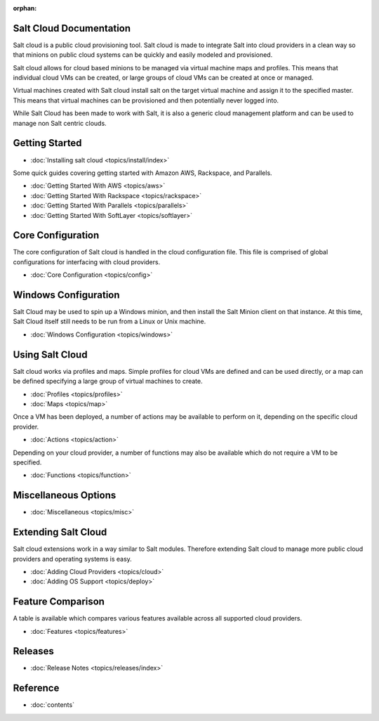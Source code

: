 :orphan:

.. _contents:

Salt Cloud Documentation
========================

Salt cloud is a public cloud provisioning tool. Salt cloud is made to integrate
Salt into cloud providers in a clean way so that minions on public cloud
systems can be quickly and easily modeled and provisioned.

Salt cloud allows for cloud based minions to be managed via virtual machine
maps and profiles. This means that individual cloud VMs can be created, or
large groups of cloud VMs can be created at once or managed.

Virtual machines created with Salt cloud install salt on the target virtual
machine and assign it to the specified master. This means that virtual
machines can be provisioned and then potentially never logged into.

While Salt Cloud has been made to work with Salt, it is also a generic
cloud management platform and can be used to manage non Salt centric clouds.

Getting Started
===============

* :doc:`Installing salt cloud <topics/install/index>`

Some quick guides covering getting started with Amazon AWS, Rackspace, and
Parallels.

* :doc:`Getting Started With AWS <topics/aws>`
* :doc:`Getting Started With Rackspace <topics/rackspace>`
* :doc:`Getting Started With Parallels <topics/parallels>`
* :doc:`Getting Started With SoftLayer <topics/softlayer>`

Core Configuration
==================

The core configuration of Salt cloud is handled in the cloud configuration
file. This file is comprised of global configurations for interfacing with
cloud providers.

* :doc:`Core Configuration <topics/config>`

Windows Configuration
=====================

Salt Cloud may be used to spin up a Windows minion, and then install the Salt
Minion client on that instance. At this time, Salt Cloud itself still needs to
be run from a Linux or Unix machine.

* :doc:`Windows Configuration <topics/windows>`

Using Salt Cloud
================

Salt cloud works via profiles and maps. Simple profiles for cloud VMs are
defined and can be used directly, or a map can be defined specifying
a large group of virtual machines to create.

* :doc:`Profiles <topics/profiles>`
* :doc:`Maps <topics/map>`

Once a VM has been deployed, a number of actions may be available to perform
on it, depending on the specific cloud provider.

* :doc:`Actions <topics/action>`

Depending on your cloud provider, a number of functions may also be available
which do not require a VM to be specified.

* :doc:`Functions <topics/function>`

Miscellaneous Options
=====================

* :doc:`Miscellaneous <topics/misc>`

Extending Salt Cloud
====================

Salt cloud extensions work in a way similar to Salt modules. Therefore
extending Salt cloud to manage more public cloud providers and operating
systems is easy.

* :doc:`Adding Cloud Providers <topics/cloud>`
* :doc:`Adding OS Support <topics/deploy>`

Feature Comparison
==================

A table is available which compares various features available across all
supported cloud providers.

* :doc:`Features <topics/features>`

Releases
========

* :doc:`Release Notes <topics/releases/index>`

Reference
=========

* :doc:`contents`
